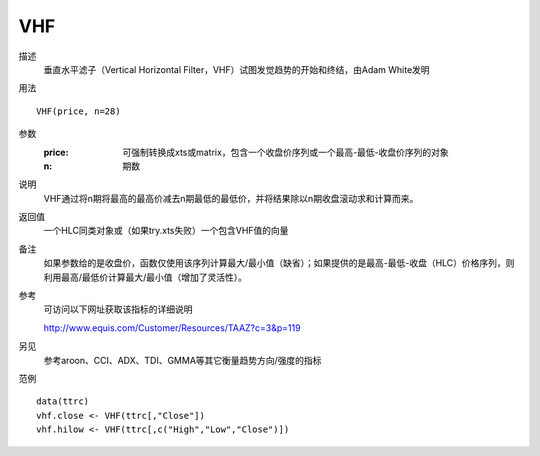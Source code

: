 VHF
===

描述
    垂直水平滤子（Vertical Horizontal Filter，VHF）试图发觉趋势的开始和终结，由Adam White发明

用法
::

    VHF(price, n=28)

参数
    :price: 可强制转换成xts或matrix，包含一个收盘价序列或一个最高-最低-收盘价序列的对象
    :n: 期数

说明
    VHF通过将n期将最高的最高价减去n期最低的最低价，并将结果除以n期收盘滚动求和计算而来。

返回值
    一个HLC同类对象或（如果try.xts失败）一个包含VHF值的向量

备注
    如果参数给的是收盘价，函数仅使用该序列计算最大/最小值（缺省）；如果提供的是最高-最低-收盘（HLC）价格序列，则利用最高/最低价计算最大/最小值（增加了灵活性）。

参考
    可访问以下网址获取该指标的详细说明

    | http://www.equis.com/Customer/Resources/TAAZ?c=3&p=119

另见
    参考aroon、CCI、ADX、TDI、GMMA等其它衡量趋势方向/强度的指标

范例
::

    data(ttrc)
    vhf.close <- VHF(ttrc[,"Close"])
    vhf.hilow <- VHF(ttrc[,c("High","Low","Close")])

